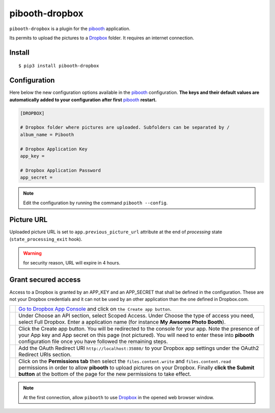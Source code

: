 
===============
pibooth-dropbox
===============

|PythonVersions| |PypiPackage| |Downloads|

``pibooth-dropbox`` is a plugin for the `pibooth`_ application.

Its permits to upload the pictures to a `Dropbox`_ folder. It requires an
internet connection.

Install
-------

::

    $ pip3 install pibooth-dropbox

Configuration
-------------

Here below the new configuration options available in the `pibooth`_ configuration.
**The keys and their default values are automatically added to your configuration after first** `pibooth`_ **restart.**

.. code-block:: ini

    [DROPBOX]

    # Dropbox folder where pictures are uploaded. Subfolders can be separated by /
    album_name = Pibooth

    # Dropbox Application Key
    app_key =

    # Dropbox Application Password
    app_secret =

.. note:: Edit the configuration by running the command ``pibooth --config``.

Picture URL
-----------

Uploaded picture URL is set to ``app.previous_picture_url`` attribute at the end of
`processing` state (``state_processing_exit`` hook).

.. warning:: for security reason, URL will expire in 4 hours.

Grant secured access
--------------------

Access to a Dropbox is granted by an APP_KEY and an APP_SECRET that shall be defined
in the configuration. These are not your Dropbox credentials and it can not be used
by an other application than the one defined in Dropbox.com.

===========  ==================================================================
 |step1|     `Go to Dropbox App Console <https://www.dropbox.com/developers/apps>`_
             and click on ``the Create app button``.

 |step2|     Under Choose an API section, select Scoped Access.
             Under Choose the type of access you need, select Full Dropbox.
             Enter a application name (for instance **My Awsome Photo Booth**).

 |step3|     Click the Create app button. You will be redirected to the console
             for your app. Note the presence of your App key and App secret on
             this page (not pictured). You will need to enter these into **pibooth**
             configuration file once you have followed the remaining steps.

 |step4|     Add the OAuth Redirect URI ``http://localhost:35880/`` to your
             Dropbox app settings under the OAuth2 Redirect URIs section.

 |step5|     Click on the **Permissions tab** then select the ``files.content.write``
             and ``files.content.read`` permissions in order to allow **pibooth**
             to upload pictures on your Dropbox. Finally **click the Submit button**
             at the bottom of the page for the new permissions to take effect.
===========  ==================================================================

.. note:: At the first connection, allow ``pibooth`` to use `Dropbox`_ in
          the opened web browser window.


.. --- Links ------------------------------------------------------------------

.. _`pibooth`: https://pypi.org/project/pibooth

.. _`Dropbox`: https://www.dropbox.com

.. |PythonVersions| image:: https://img.shields.io/badge/python-3.6+-red.svg
   :target: https://www.python.org/downloads
   :alt: Python 3.6+

.. |PypiPackage| image:: https://badge.fury.io/py/pibooth-dropbox.svg
   :target: https://pypi.org/project/pibooth-dropbox
   :alt: PyPi package

.. |Downloads| image:: https://img.shields.io/pypi/dm/pibooth-dropbox?color=purple
   :target: https://pypi.org/project/pibooth-dropbox
   :alt: PyPi downloads

.. --- Tuto -------------------------------------------------------------------

.. |step1| image:: https://github.com/pibooth/pibooth-dropbox/blob/master/docs/images/step1_create_button.png?raw=true
   :width: 80 %
   :alt: step1_create_button

.. |step2| image:: https://github.com/pibooth/pibooth-dropbox/blob/master/docs/images/step2_project_name.png?raw=true
   :width: 80 %
   :alt: step2_project_name

.. |step3| image:: https://github.com/pibooth/pibooth-dropbox/blob/master/docs/images/step3_display_name.png?raw=true
   :width: 80 %
   :alt: step3_display_name

.. |step4| image:: https://github.com/pibooth/pibooth-dropbox/blob/master/docs/images/step4_app_type.png?raw=true
   :width: 80 %
   :alt: step4_app_type

.. |step5| image:: https://github.com/pibooth/pibooth-dropbox/blob/master/docs/images/step5_download.png?raw=true
   :width: 80 %
   :alt: step5_download
